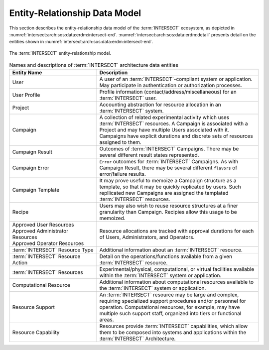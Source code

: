 .. _intersect:arch:sos:data:erdm:

Entity-Relationship Data Model
==============================

This section describes the entity-relationship data model of the
:term:`INTERSECT` ecosystem, as depicted in :numref:`intersect:arch:sos:data:erdm:intersect-erd`. 
:numref:`intersect:arch:sos:data:erdm:detail` presents detail on the entities
shown in :numref:`intersect:arch:sos:data:erdm:intersect-erd`.

.. figure:: ./intersect-erd.png
   :name: intersect:arch:sos:data:erdm:intersect-erd
   :align: center
   :width: 800
   :alt: The INTERSECT entity-relationship model.

   The :term:`INTERSECT` entity-relationship model.


.. list-table:: Names and descriptions of :term:`INTERSECT` architecture data entities
   :name: intersect:arch:sos:data:erdm:detail
   :align: center
   :widths: 35 65
   :header-rows: 1

   * - Entity Name
     - Description
   * - User
     - A user of an :term:`INTERSECT`-compliant system or application. May participate in authentication or authorization processes.
   * - User Profile
     - Profile information (contact/address/miscellaneous) for an :term:`INTERSECT` user. 
   * - Project
     - Accounting abstraction for resource allocation in an :term:`INTERSECT` system.
   * - Campaign
     - A collection of related experimental activity which uses :term:`INTERSECT` resources. A Campaign is associated with a Project and may have multiple Users associated with it. Campaigns have explicit durations and discrete sets of resources assigned to them.
   * - Campaign Result
     - Outcomes of :term:`INTERSECT` Campaigns. There may be several different result states represented.
   * - Campaign Error
     - ``Error`` outcomes for :term:`INTERSECT` Campaigns. As with Campaign Result, there may be several different ``flavors`` of error/failure results.
   * - Campaign Template
     - It may prove useful to memoize a Campaign structure as a template, so that it may be quickly replicated by users. Such repllicated new Campaigns are assigned the tamplated :term:`INTERSECT` resources.
   * - Recipe
     - Users may also wish to reuse resource structures at a finer granularity than Campaign. Recipies allow this usage to be memoized.
   * - | Approved User Resources
       | Approved Administrator Resources
       | Approved Operator Resources
     - Resource allocations are tracked with approval durations for each of Users, Administrators, and Operators.
   * - :term:`INTERSECT` Resource Type
     - Additional information about an :term:`INTERSECT` resource. 
   * - :term:`INTERSECT` Resource Action
     - Detail on the operations/functions available from a given :term:`INTERSECT` resource.
   * - :term:`INTERSECT` Resources
     - Experimental/physical, computational, or virtual facilities available within the :term:`INTERSECT` system or application.
   * - Computational Resource
     - Additional information about computational resources available to the :term:`INTERSECT` system or application. 
   * - Resource Support
     - An :term:`INTERSECT` resource may be large and complex, requiring specialized support procedures and/or personnel for operation. Computational resources, for example, may have multiple such support staff, organized into tiers or functional areas.
   * - Resource Capability
     - Resources provide :term:`INTERSECT` capabilities, which allow them to be composed into systems and applications within the :term:`INTERSECT` Architecture. 

